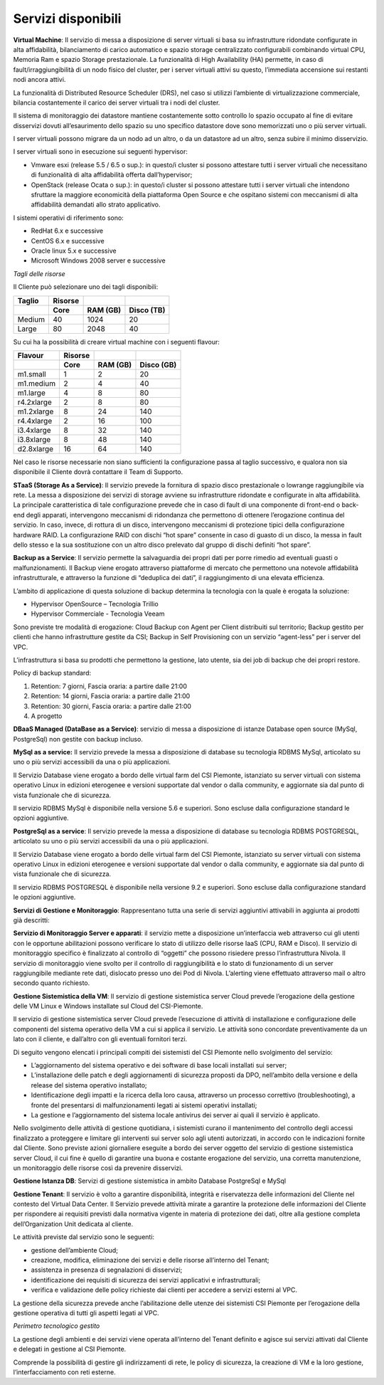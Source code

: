 **Servizi disponibili**
***********************

**Virtual Machine**: Il servizio di messa a disposizione di server
virtuali si basa su infrastrutture ridondate configurate in alta
affidabilità, bilanciamento di carico automatico e spazio storage
centralizzato configurabili combinando virtual CPU, Memoria Ram e spazio
Storage prestazionale. La funzionalità di High Availability (HA)
permette, in caso di fault/irraggiungibilità di un nodo fisico del
cluster, per i server virtuali attivi su questo, l’immediata accensione
sui restanti nodi ancora attivi.

La funzionalità di Distributed Resource Scheduler (DRS), nel caso si
utilizzi l’ambiente di virtualizzazione commerciale, bilancia
costantemente il carico dei server virtuali tra i nodi del cluster.

Il sistema di monitoraggio dei datastore mantiene costantemente sotto
controllo lo spazio occupato al fine di evitare disservizi dovuti
all’esaurimento dello spazio su uno specifico datastore dove sono
memorizzati uno o più server virtuali.

I server virtuali possono migrare da un nodo ad un altro, o da un
datastore ad un altro, senza subire il minimo disservizio.

I server virtuali sono in esecuzione sui seguenti hypervisor:

-  Vmware esxi (release 5.5 / 6.5 o sup.): in questo/i cluster si
   possono attestare tutti i server virtuali che necessitano di
   funzionalità di alta affidabilità offerta dall’hypervisor;

-  OpenStack (release Ocata o sup.): in questo/i cluster si possono
   attestare tutti i server virtuali che intendono sfruttare la maggiore
   economicità della piattaforma Open Source e che ospitano sistemi con
   meccanismi di alta affidabilità demandati allo strato applicativo.

I sistemi operativi di riferimento sono:

-  RedHat 6.x e successive

-  CentOS 6.x e successive

-  Oracle linux 5.x e successive

-  Microsoft Windows 2008 server e successive

*Tagli delle risorse*

Il Cliente può selezionare uno dei tagli disponibili:


.. table:: 

   +--------------+---------------+----------------+------------------+
   | **Taglio**   | **Risorse**   |                |                  |
   +==============+===============+================+==================+
   |              | **Core**      | **RAM (GB)**   | **Disco (TB)**   |
   +--------------+---------------+----------------+------------------+
   | Medium       | 40            | 1024           | 20               |
   +--------------+---------------+----------------+------------------+
   | Large        | 80            | 2048           | 40               |
   +--------------+---------------+----------------+------------------+

Su cui ha la possibilità di creare virtual machine con i seguenti
flavour:

.. table:: 

   +---------------+---------------+----------------+------------------+
   | **Flavour**   | **Risorse**   |                |                  |
   +===============+===============+================+==================+
   |               | **Core**      | **RAM (GB)**   | **Disco (GB)**   |
   +---------------+---------------+----------------+------------------+
   | m1.small      | 1             | 2              | 20               |
   +---------------+---------------+----------------+------------------+
   | m1.medium     | 2             | 4              | 40               |
   +---------------+---------------+----------------+------------------+
   | m1.large      | 4             | 8              | 80               |
   +---------------+---------------+----------------+------------------+
   | r4.2xlarge    | 2             | 8              | 80               |
   +---------------+---------------+----------------+------------------+
   | m1.2xlarge    | 8             | 24             | 140              |
   +---------------+---------------+----------------+------------------+
   | r4.4xlarge    | 2             | 16             | 100              |
   +---------------+---------------+----------------+------------------+
   | i3.4xlarge    | 8             | 32             | 140              |
   +---------------+---------------+----------------+------------------+
   | i3.8xlarge    | 8             | 48             | 140              |
   +---------------+---------------+----------------+------------------+
   | d2.8xlarge    | 16            | 64             | 140              |
   +---------------+---------------+----------------+------------------+

Nel caso le risorse necessarie non siano sufficienti la configurazione
passa al taglio successivo, e qualora non sia disponibile il Cliente
dovrà contattare il Team di Supporto.

**STaaS (Storage As a Service)**: Il servizio prevede la fornitura di
spazio disco prestazionale o lowrange raggiungibile via rete. La messa a
disposizione dei servizi di storage avviene su infrastrutture ridondate
e configurate in alta affidabilità. La principale caratteristica di tale
configurazione prevede che in caso di fault di una componente di
front-end o back-end degli apparati, intervengono meccanismi di
ridondanza che permettono di ottenere l’erogazione continua del
servizio. In caso, invece, di rottura di un disco, intervengono
meccanismi di protezione tipici della configurazione hardware RAID. La
configurazione RAID con dischi “hot spare” consente in caso di guasto di
un disco, la messa in fault dello stesso e la sua sostituzione con un
altro disco prelevato dal gruppo di dischi definiti “hot spare”.

**Backup as a Service**: Il servizio permette la salvaguardia dei propri
dati per porre rimedio ad eventuali guasti o malfunzionamenti. Il Backup
viene erogato attraverso piattaforme di mercato che permettono una
notevole affidabilità infrastrutturale, e attraverso la funzione di
“deduplica dei dati”, il raggiungimento di una elevata efficienza.

L’ambito di applicazione di questa soluzione di backup determina la
tecnologia con la quale è erogata la soluzione:

-  Hypervisor OpenSource – Tecnologia Trillio

-  Hypervisor Commerciale - Tecnologia Veeam

Sono previste tre modalità di erogazione: Cloud Backup con Agent per
Client distribuiti sul territorio; Backup gestito per clienti che hanno
infrastrutture gestite da CSI; Backup in Self Provisioning con un
servizio “agent-less” per i server del VPC.

L’infrastruttura si basa su prodotti che permettono la gestione, lato
utente, sia dei job di backup che dei propri restore.

Policy di backup standard:

1. Retention: 7 giorni, Fascia oraria: a partire dalle 21:00

2. Retention: 14 giorni, Fascia oraria: a partire dalle 21:00

3. Retention: 30 giorni, Fascia oraria: a partire dalle 21:00

4. A progetto

**DBaaS Managed (DataBase as a Service)**: servizio di messa a
disposizione di istanze Database open source (MySql, PostgreSql) non
gestite con backup incluso.

\ **MySql as a service:** Il servizio prevede la messa a disposizione di
database su tecnologia RDBMS MySql, articolato su uno o più servizi
accessibili da una o più applicazioni.

Il Servizio Database viene erogato a bordo delle virtual farm del CSI
Piemonte, istanziato su server virtuali con sistema operativo Linux in
edizioni eterogenee e versioni supportate dal vendor o dalla community,
e aggiornate sia dal punto di vista funzionale che di sicurezza.

Il servizio RDBMS MySql è disponibile nella versione 5.6 e superiori.
Sono escluse dalla configurazione standard le opzioni aggiuntive.

\ **PostgreSql as a service**: Il servizio prevede la messa a
disposizione di database su tecnologia RDBMS POSTGRESQL, articolato su
uno o più servizi accessibili da una o più applicazioni.

Il Servizio Database viene erogato a bordo delle virtual farm del CSI
Piemonte, istanziato su server virtuali con sistema operativo Linux in
edizioni eterogenee e versioni supportate dal vendor o dalla community,
e aggiornate sia dal punto di vista funzionale che di sicurezza.

Il servizio RDBMS POSTGRESQL è disponibile nella versione 9.2 e
superiori. Sono escluse dalla configurazione standard le opzioni
aggiuntive.

**Servizi di Gestione e Monitoraggio**: Rappresentano tutta una serie di
servizi aggiuntivi attivabili in aggiunta ai prodotti già descritti:

**Servizio di Monitoraggio Server e apparati**: il servizio mette a
disposizione un’interfaccia web attraverso cui gli utenti con le
opportune abilitazioni possono verificare lo stato di utilizzo delle
risorse IaaS (CPU, RAM e Disco). Il servizio di monitoraggio specifico è
finalizzato al controllo di “oggetti” che possono risiedere presso
l’infrastruttura Nivola. Il servizio di monitoraggio viene svolto per il
controllo di raggiungibilità e lo stato di funzionamento di un server
raggiungibile mediante rete dati, dislocato presso uno dei Pod di
Nivola. L’alerting viene effettuato attraverso mail o altro secondo
quanto richiesto.

**Gestione Sistemistica della VM**: Il servizio di gestione sistemistica
server Cloud prevede l’erogazione della gestione delle VM Linux e
Windows installate sul Cloud del CSI-Piemonte.

Il servizio di gestione sistemistica server Cloud prevede l’esecuzione
di attività di installazione e configurazione delle componenti del
sistema operativo della VM a cui si applica il servizio. Le attività
sono concordate preventivamente da un lato con il cliente, e dall’altro
con gli eventuali fornitori terzi.

Di seguito vengono elencati i principali compiti dei sistemisti del CSI
Piemonte nello svolgimento del servizio:

-  L’aggiornamento del sistema operativo e dei software di base locali
   installati sui server;

-  L’installazione delle patch e degli aggiornamenti di sicurezza
   proposti da DPO, nell’ambito della versione e della release del
   sistema operativo installato;

-  Identificazione degli impatti e la ricerca della loro causa,
   attraverso un processo correttivo (troubleshooting), a fronte del
   presentarsi di malfunzionamenti legati ai sistemi operativi
   installati;

-  La gestione e l’aggiornamento del sistema locale antivirus dei server
   ai quali il servizio è applicato.

Nello svolgimento delle attività di gestione quotidiana, i sistemisti
curano il mantenimento del controllo degli accessi finalizzato a
proteggere e limitare gli interventi sui server solo agli utenti
autorizzati, in accordo con le indicazioni fornite dal Cliente. Sono
previste azioni giornaliere eseguite a bordo dei server oggetto del
servizio di gestione sistemistica server Cloud, il cui fine è quello di
garantire una buona e costante erogazione del servizio, una corretta
manutenzione, un monitoraggio delle risorse così da prevenire
disservizi.

**Gestione Istanza DB**: Servizi di gestione sistemistica in ambito
Database PostgreSql e MySql

**Gestione Tenant**: Il servizio è volto a garantire disponibilità,
integrità e riservatezza delle informazioni del Cliente nel contesto del
Virtual Data Center. Il Servizio prevede attività mirate a garantire la
protezione delle informazioni del Cliente per rispondere ai requisiti
previsti dalla normativa vigente in materia di protezione dei dati,
oltre alla gestione completa dell’Organization Unit dedicata al cliente.

Le attività previste dal servizio sono le seguenti:

-  gestione dell’ambiente Cloud;

-  creazione, modifica, eliminazione dei servizi e delle risorse
   all’interno del Tenant;

-  assistenza in presenza di segnalazioni di disservizi;

-  identificazione dei requisiti di sicurezza dei servizi applicativi e
   infrastrutturali;

-  verifica e validazione delle policy richieste dai clienti per
   accedere a servizi esterni al VPC.

La gestione della sicurezza prevede anche l’abilitazione delle utenze
dei sistemisti CSI Piemonte per l’erogazione della gestione operativa di
tutti gli aspetti legati al VPC.

*Perimetro tecnologico gestito*

La gestione degli ambienti e dei servizi viene operata all’interno del
Tenant definito e agisce sui servizi attivati dal Cliente e delegati in
gestione al CSI Piemonte.

Comprende la possibilità di gestire gli indirizzamenti di rete, le
policy di sicurezza, la creazione di VM e la loro gestione,
l’interfacciamento con reti esterne.
